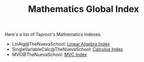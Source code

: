 #+TITLE: Mathematics Global Index
#+INDEX: Mathematics

Here's a list of Taproot's Mathematics Indexes.

- LinAlg@TheNuevaSchool: [[file:linear_algebra/index.org][Linear Algebra Index]]
- SingleVariableCalc@TheNuevaSchool: [[file:single_variable_calculus/index.md][Calculus Index]]
- MVC@TheNuevaSchool: [[file:multi_variable_calculus/index.md][MVC Index]]


